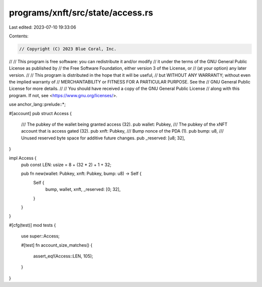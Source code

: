 programs/xnft/src/state/access.rs
=================================

Last edited: 2023-07-10 19:33:06

Contents:

.. code-block:: rs

    // Copyright (C) 2023 Blue Coral, Inc.
//
// This program is free software: you can redistribute it and/or modify
// it under the terms of the GNU General Public License as published by
// the Free Software Foundation, either version 3 of the License, or
// (at your option) any later version.
//
// This program is distributed in the hope that it will be useful,
// but WITHOUT ANY WARRANTY; without even the implied warranty of
// MERCHANTABILITY or FITNESS FOR A PARTICULAR PURPOSE. See the
// GNU General Public License for more details.
//
// You should have received a copy of the GNU General Public License
// along with this program. If not, see <https://www.gnu.org/licenses/>.

use anchor_lang::prelude::*;

#[account]
pub struct Access {
    /// The pubkey of the wallet being granted access (32).
    pub wallet: Pubkey,
    /// The pubkey of the xNFT account that is access gated (32).
    pub xnft: Pubkey,
    /// Bump nonce of the PDA (1).
    pub bump: u8,
    /// Unused reserved byte space for additive future changes.
    pub _reserved: [u8; 32],
}

impl Access {
    pub const LEN: usize = 8 + (32 * 2) + 1 + 32;

    pub fn new(wallet: Pubkey, xnft: Pubkey, bump: u8) -> Self {
        Self {
            bump,
            wallet,
            xnft,
            _reserved: [0; 32],
        }
    }
}

#[cfg(test)]
mod tests {
    use super::Access;

    #[test]
    fn account_size_matches() {
        assert_eq!(Access::LEN, 105);
    }
}


